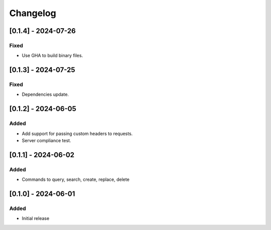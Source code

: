 Changelog
=========

[0.1.4] - 2024-07-26
--------------------

Fixed
^^^^^
- Use GHA to build binary files.

[0.1.3] - 2024-07-25
--------------------

Fixed
^^^^^
- Dependencies update.

[0.1.2] - 2024-06-05
--------------------

Added
^^^^^
- Add support for passing custom headers to requests.
- Server compliance test.

[0.1.1] - 2024-06-02
--------------------

Added
^^^^^
- Commands to query, search, create, replace, delete

[0.1.0] - 2024-06-01
--------------------

Added
^^^^^
- Initial release
